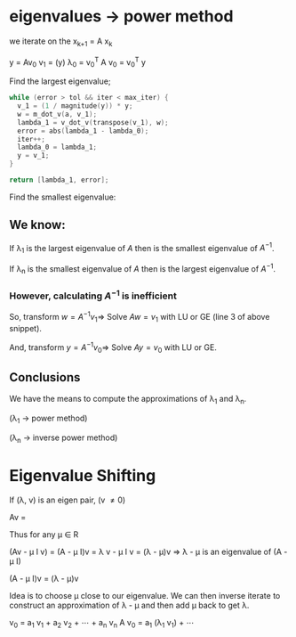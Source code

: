 * eigenvalues \rightarrow power method

we iterate on the x_{k+1} = A x_k

y = Av_0
v_1 = \frac{1}{|| y ||} (y)
\lambda_0 = v_0^T A v_0 = v_0^T y

Find the largest eigenvalue;

#+BEGIN_SRC c
  while (error > tol && iter < max_iter) {
    v_1 = (1 / magnitude(y)) * y;
    w = m_dot_v(a, v_1);
    lambda_1 = v_dot_v(transpose(v_1), w);
    error = abs(lambda_1 - lambda_0);
    iter++;
    lambda_0 = lambda_1;
    y = v_1;
  }

  return [lambda_1, error];
#+END_SRC

Find the smallest eigenvalue:

** We know:
If \lambda_1 is the largest eigenvalue of $A$ then \frac{1}{\lambda_1} is the smallest eigenvalue of $A^{-1}$.

If \lambda_n is the smallest eigenvalue of $A$ then \frac{1}{\lambda_n} is the largest eigenvalue of $A^{-1}$.
*** However, calculating $A^{-1}$ is inefficient
So, transform $w = A^{-1} v_1 \Rightarrow$ Solve $Aw = v_1$ with LU or GE (line 3 of above snippet).

And, transform $y = A^{-1} v_0 \Rightarrow$ Solve $Ay = v_0$ with LU or GE.

** Conclusions

We have the means to compute the approximations of \lambda_1 and \lambda_n.

(\lambda_1 \rightarrow power method)

(\lambda_n \rightarrow inverse power method)

* Eigenvalue Shifting

If (\lambda, v) is an eigen pair, (v \neq 0)

Av = \lambdav

Thus for any \mu \in R

(Av - \mu I v) = (A - \mu I)v = \lambda v - \mu I v
             = (\lambda - \mu)v
             \Rightarrow \lambda - \mu is an eigenvalue of (A - \mu I)

(A - \mu I)v = (\lambda - \mu)v

Idea is to choose \mu close to our eigenvalue. We can then inverse iterate to
construct an approximation of \lambda - \mu and then add \mu back to get \lambda.

v_0 = a_1 v_1 + a_2 v_2 + \cdots + a_n v_n
A v_0 = a_1 (\lambda_1 v_1) + \cdots
